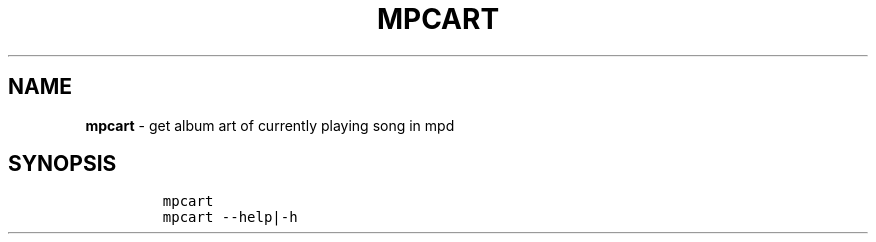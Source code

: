 .TH MPCART 1 2019\-10\-21 Linux "User Manuals"
.hy
.SH NAME
.PP
\f[B]mpcart\f[R] - get album art of currently playing song in mpd
.SH SYNOPSIS
.IP
.nf
\f[C]
mpcart
mpcart --help|-h
\f[R]
.fi
